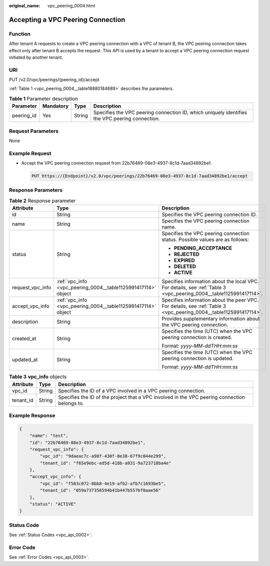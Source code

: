 :original_name: vpc_peering_0004.html

.. _vpc_peering_0004:

Accepting a VPC Peering Connection
==================================

Function
--------

After tenant A requests to create a VPC peering connection with a VPC of tenant B, the VPC peering connection takes effect only after tenant B accepts the request. This API is used by a tenant to accept a VPC peering connection request initiated by another tenant.

URI
---

PUT /v2.0/vpc/peerings/{peering_id}/accept

:ref:`Table 1 <vpc_peering_0004__table18880184689>` describes the parameters.

.. _vpc_peering_0004__table18880184689:

.. table:: **Table 1** Parameter description

   +------------+-----------+--------+------------------------------------------------------------------------------------------------+
   | Parameter  | Mandatory | Type   | Description                                                                                    |
   +============+===========+========+================================================================================================+
   | peering_id | Yes       | String | Specifies the VPC peering connection ID, which uniquely identifies the VPC peering connection. |
   +------------+-----------+--------+------------------------------------------------------------------------------------------------+

Request Parameters
------------------

None

Example Request
---------------

-  Accept the VPC peering connection request from 22b76469-08e3-4937-8c1d-7aad34892be1.

   .. code-block:: text

      PUT https://{Endpoint}/v2.0/vpc/peerings/22b76469-08e3-4937-8c1d-7aad34892be1/accept

Response Parameters
-------------------

.. table:: **Table 2** Response parameter

   +-----------------------+---------------------------------------------------------------+--------------------------------------------------------------------------------------------------------------------+
   | Attribute             | Type                                                          | Description                                                                                                        |
   +=======================+===============================================================+====================================================================================================================+
   | id                    | String                                                        | Specifies the VPC peering connection ID.                                                                           |
   +-----------------------+---------------------------------------------------------------+--------------------------------------------------------------------------------------------------------------------+
   | name                  | String                                                        | Specifies the VPC peering connection name.                                                                         |
   +-----------------------+---------------------------------------------------------------+--------------------------------------------------------------------------------------------------------------------+
   | status                | String                                                        | Specifies the VPC peering connection status. Possible values are as follows:                                       |
   |                       |                                                               |                                                                                                                    |
   |                       |                                                               | -  **PENDING_ACCEPTANCE**                                                                                          |
   |                       |                                                               | -  **REJECTED**                                                                                                    |
   |                       |                                                               | -  **EXPIRED**                                                                                                     |
   |                       |                                                               | -  **DELETED**                                                                                                     |
   |                       |                                                               | -  **ACTIVE**                                                                                                      |
   +-----------------------+---------------------------------------------------------------+--------------------------------------------------------------------------------------------------------------------+
   | request_vpc_info      | :ref:`vpc_info <vpc_peering_0004__table1125991417114>` object | Specifies information about the local VPC. For details, see :ref:`Table 3 <vpc_peering_0004__table1125991417114>`. |
   +-----------------------+---------------------------------------------------------------+--------------------------------------------------------------------------------------------------------------------+
   | accept_vpc_info       | :ref:`vpc_info <vpc_peering_0004__table1125991417114>` object | Specifies information about the peer VPC. For details, see :ref:`Table 3 <vpc_peering_0004__table1125991417114>`.  |
   +-----------------------+---------------------------------------------------------------+--------------------------------------------------------------------------------------------------------------------+
   | description           | String                                                        | Provides supplementary information about the VPC peering connection.                                               |
   +-----------------------+---------------------------------------------------------------+--------------------------------------------------------------------------------------------------------------------+
   | created_at            | String                                                        | Specifies the time (UTC) when the VPC peering connection is created.                                               |
   |                       |                                                               |                                                                                                                    |
   |                       |                                                               | Format: *yyyy-MM-ddTHH:mm:ss*                                                                                      |
   +-----------------------+---------------------------------------------------------------+--------------------------------------------------------------------------------------------------------------------+
   | updated_at            | String                                                        | Specifies the time (UTC) when the VPC peering connection is updated.                                               |
   |                       |                                                               |                                                                                                                    |
   |                       |                                                               | Format: *yyyy-MM-ddTHH:mm:ss*                                                                                      |
   +-----------------------+---------------------------------------------------------------+--------------------------------------------------------------------------------------------------------------------+

.. _vpc_peering_0004__table1125991417114:

.. table:: **Table 3** **vpc_info** objects

   +-----------+--------+-----------------------------------------------------------------------------------------------+
   | Attribute | Type   | Description                                                                                   |
   +===========+========+===============================================================================================+
   | vpc_id    | String | Specifies the ID of a VPC involved in a VPC peering connection.                               |
   +-----------+--------+-----------------------------------------------------------------------------------------------+
   | tenant_id | String | Specifies the ID of the project that a VPC involved in the VPC peering connection belongs to. |
   +-----------+--------+-----------------------------------------------------------------------------------------------+

Example Response
----------------

.. code-block::

   {
       "name": "test",
       "id": "22b76469-08e3-4937-8c1d-7aad34892be1",
       "request_vpc_info": {
           "vpc_id": "9daeac7c-a98f-430f-8e38-67f9c044e299",
           "tenant_id": "f65e9ebc-ed5d-418b-a931-9a723718ba4e"
       },
       "accept_vpc_info": {
           "vpc_id": "f583c072-0bb8-4e19-afb2-afb7c1693be5",
           "tenant_id": "059a737356594b41b447b557bf0aae56"
       },
       "status": "ACTIVE"
   }

Status Code
-----------

See :ref:`Status Codes <vpc_api_0002>`.

Error Code
----------

See :ref:`Error Codes <vpc_api_0003>`.
